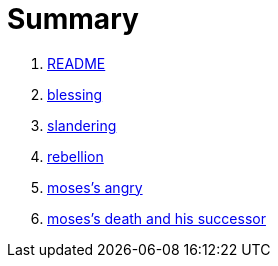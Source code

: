 # Summary

. link:README.adoc[README]
. link:numbers/blessing.adoc[blessing]
. link:numbers/slandering.adoc[slandering]
. link:numbers/rebellion.adoc[rebellion]
. link:numbers/moses-angry.adoc[moses's angry]
. link:numbers/moses-successor.adoc[moses's death and his successor]



